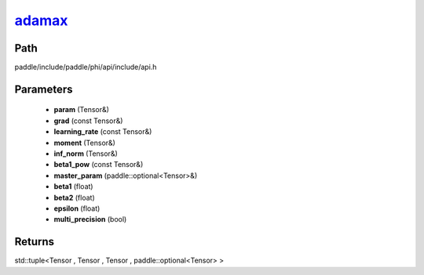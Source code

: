.. _en_api_paddle_experimental_adamax_:

adamax_
-------------------------------

.. cpp:function:: std::tuple<Tensor & , Tensor & , Tensor & , paddle::optional<Tensor> &> adamax_ ( Tensor & param , const Tensor & grad , const Tensor & learning_rate , Tensor & moment , Tensor & inf_norm , const Tensor & beta1_pow , paddle::optional<Tensor> & master_param , float beta1 = 0.9 f , float beta2 = 0.999 f , float epsilon = 1.0e-8 f , bool multi_precision = false ) ;



Path
:::::::::::::::::::::
paddle/include/paddle/phi/api/include/api.h

Parameters
:::::::::::::::::::::
	- **param** (Tensor&)
	- **grad** (const Tensor&)
	- **learning_rate** (const Tensor&)
	- **moment** (Tensor&)
	- **inf_norm** (Tensor&)
	- **beta1_pow** (const Tensor&)
	- **master_param** (paddle::optional<Tensor>&)
	- **beta1** (float)
	- **beta2** (float)
	- **epsilon** (float)
	- **multi_precision** (bool)

Returns
:::::::::::::::::::::
std::tuple<Tensor , Tensor , Tensor , paddle::optional<Tensor> >
